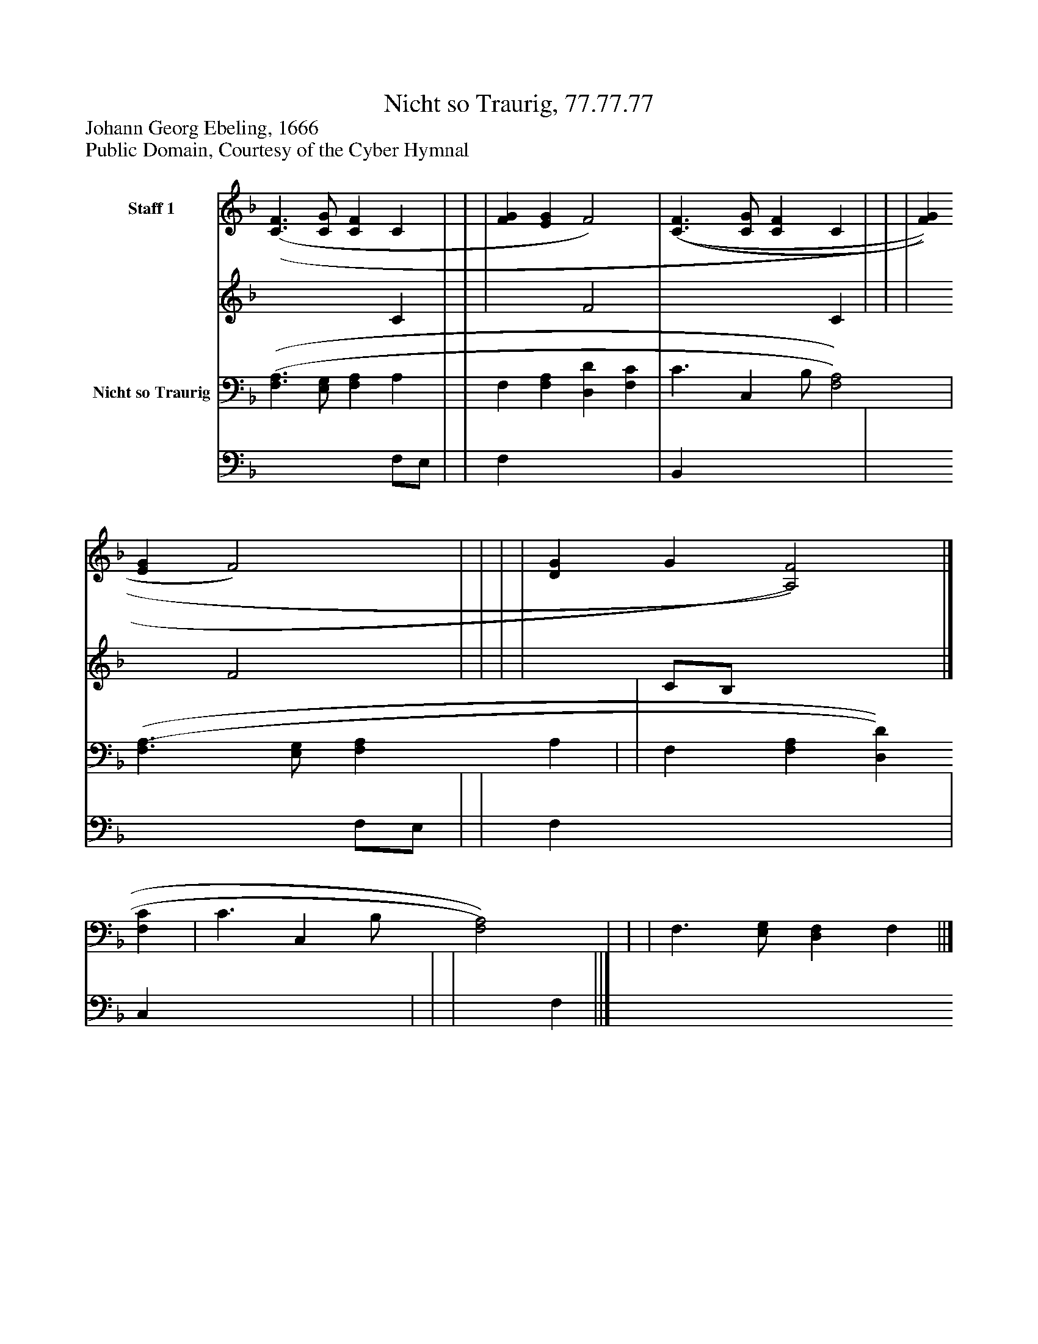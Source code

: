 %%abc-creator mxml2abc 1.4
%%abc-version 2.0
%%continueall true
%%titletrim true
%%titleformat A-1 T C1, Z-1, S-1
X: 0
T: Nicht so Traurig, 77.77.77
Z: Johann Georg Ebeling, 1666
Z: Public Domain, Courtesy of the Cyber Hymnal
L: 1/4
M: none
V: P1_1 name="Staff 1"
V: P1_2
%%MIDI program 1 0
V: P2_1 name="Nicht so Traurig"
V: P2_2
%%MIDI program 2 91
K: F
% Extracting voice 1 from part P1
[V: P1_1]  [(C3/(F3/] [C/G/] [CF] C | | | [FG] [EG] F2) | [(C3/(F3/] [C/G/] [CF] C | | | [FG] [EG] F2) | | | | [DG] G [A,2)F2)]|]
% Extracting voice 2 from part P1
[V: P1_2]  x3  C | | | x2  F2 | x3  C | | | x2  F2 | | | | x1  C/B,/ x2 |]
% Extracting voice 1 from part P2
[V: P2_1]  [(F,3/(A,3/] [E,/G,/] [F,A,] A, | | F, [F,A,] [D,D] [F,C] | C3/ [z/C,] B,/ [F,2)A,2)] | [(F,3/(A,3/] [E,/G,/] [F,A,] A, | | F, [F,A,] [D,D] [F,C] | C3/ [z/C,] B,/ [F,2)A,2)] | | | F,3/ [E,/G,/] [D,F,] F, ||]
% Extracting voice 2 from part P2
[V: P2_2]  x3  F,/E,/ | | F, x3  | B,, x3  | x3  F,/E,/ | | F, x3  | C, x3  | | | x1  F, ||]

